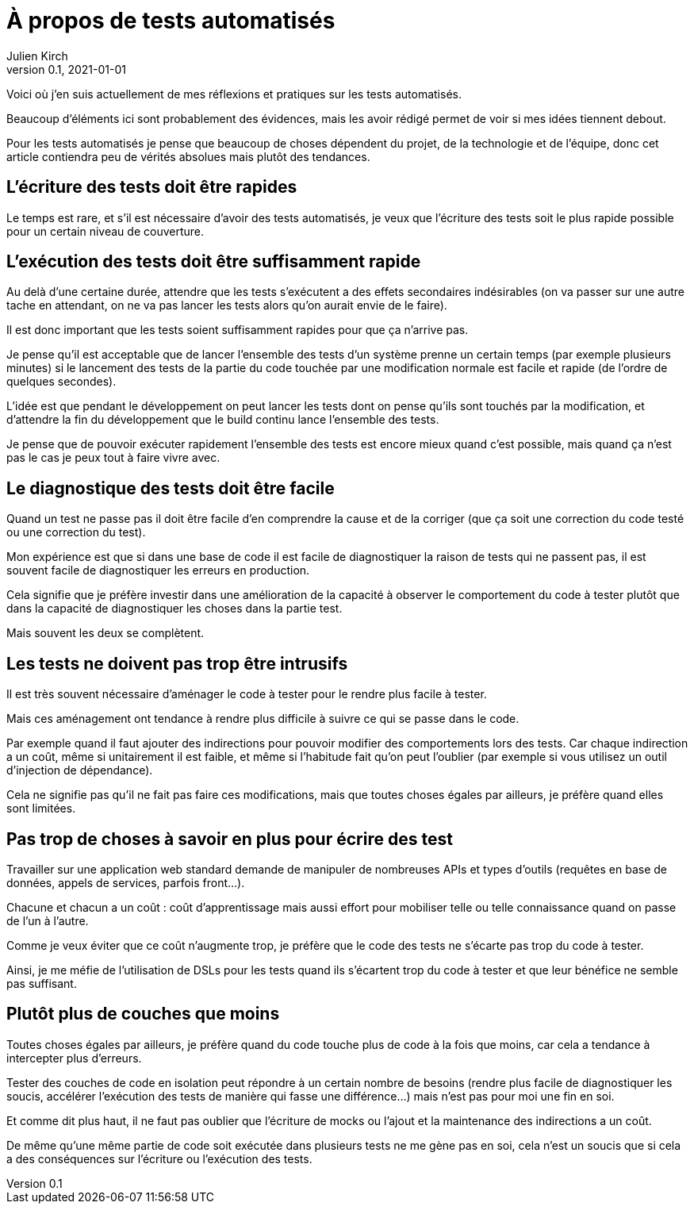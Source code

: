 = À propos de tests automatisés
Julien Kirch
v0.1, 2021-01-01
:article_lang: fr
:article_image: venn.png

Voici où j'en suis actuellement de mes réflexions et pratiques sur les tests automatisés.

Beaucoup d'éléments ici sont probablement des évidences, mais les avoir rédigé permet de voir si mes idées tiennent debout.

Pour les tests automatisés je pense que beaucoup de choses dépendent du projet, de la technologie et de l'équipe, donc cet article contiendra peu de vérités absolues mais plutôt des tendances.

== L'écriture des tests doit être rapides

Le temps est rare, et s'il est nécessaire d'avoir des tests automatisés, je veux que l'écriture des tests soit le plus rapide possible pour un certain niveau de couverture.

== L'exécution des tests doit être suffisamment rapide

Au delà d'une certaine durée, attendre que les tests s'exécutent a des effets secondaires indésirables (on va passer sur une autre tache en attendant, on ne va pas lancer les tests alors qu'on aurait envie de le faire).

Il est donc important que les tests soient suffisamment rapides pour que ça n'arrive pas.

Je pense qu'il est acceptable que de lancer l'ensemble des tests d'un système prenne un certain temps (par exemple plusieurs minutes) si le lancement des tests de la partie du code touchée par une modification normale est facile et rapide (de l'ordre de quelques secondes).

L'idée est que pendant le développement on peut lancer les tests dont on pense qu'ils sont touchés par la modification, et d'attendre la fin du développement que le build continu lance l'ensemble des tests.

Je pense que de pouvoir exécuter rapidement l'ensemble des tests est encore mieux quand c'est possible, mais quand ça n'est pas le cas je peux tout à faire vivre avec.

== Le diagnostique des tests doit être facile

Quand un test ne passe pas il doit être facile d'en comprendre la cause et de la corriger (que ça soit une correction du code testé ou une correction du test).

Mon expérience est que si dans une base de code il est facile de diagnostiquer la raison de tests qui ne passent pas, il est souvent facile de diagnostiquer les erreurs en production.

Cela signifie que je préfère investir dans une amélioration de la capacité à observer le comportement du code à tester plutôt que dans la capacité de diagnostiquer les choses dans la partie test.

Mais souvent les deux se complètent.

== Les tests ne doivent pas trop être intrusifs

Il est très souvent nécessaire d'aménager le code à tester pour le rendre plus facile à tester.

Mais ces aménagement ont tendance à rendre plus difficile à suivre ce qui se passe dans le code.

Par exemple quand il faut ajouter des indirections pour pouvoir modifier des comportements lors des tests.
Car chaque indirection a un coût, même si unitairement il est faible, et même si l'habitude fait qu'on peut l'oublier (par exemple si vous utilisez un outil d'injection de dépendance).

Cela ne signifie pas qu'il ne fait pas faire ces modifications, mais que toutes choses égales par ailleurs, je préfère quand elles sont limitées.

== Pas trop de choses à savoir en plus pour écrire des test

Travailler sur une application web standard demande de manipuler de nombreuses APIs et types d'outils (requêtes en base de données, appels de services, parfois front…).

Chacune et chacun a un coût{nbsp}: coût d'apprentissage mais aussi effort pour mobiliser telle ou telle connaissance quand on passe de l'un à l'autre.

Comme je veux éviter que ce coût n'augmente trop, je préfère que le code des tests ne s'écarte pas trop du code à tester.

Ainsi, je me méfie de l'utilisation de DSLs pour les tests quand ils s'écartent trop du code à tester et que leur bénéfice ne semble pas suffisant.

== Plutôt plus de couches que moins

Toutes choses égales par ailleurs, je préfère quand du code touche plus de code à la fois que moins, car cela a tendance à intercepter plus d'erreurs.

Tester des couches de code en isolation peut répondre à un certain nombre de besoins (rendre plus facile de diagnostiquer les soucis, accélérer l'exécution des tests de manière qui fasse une différence…) mais n'est pas pour moi une fin en soi.

Et comme dit plus haut, il ne faut pas oublier que l'écriture de mocks ou l'ajout et la maintenance des indirections a un coût.

De même qu'une même partie de code soit exécutée dans plusieurs tests ne me gène pas en soi, cela n'est un soucis que si cela a des conséquences sur l'écriture ou l'exécution des tests.
